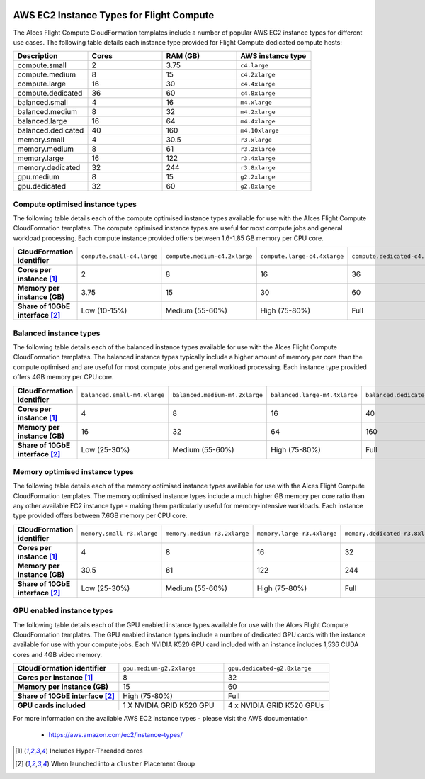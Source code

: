  .. _instance-types:

AWS EC2 Instance Types for Flight Compute
#########################################

The Alces Flight Compute CloudFormation templates include a number of popular AWS EC2 instance types for different use cases. The following table details each instance type provided for Flight Compute dedicated compute hosts: 

.. list-table::
   :header-rows: 1
   :widths: 2 2 2 2

   *  -  Description 
      -  Cores
      -  RAM (GB)
      -  AWS instance type
   *  -  compute.small 
      -  2 
      -  3.75
      -  ``c4.large``
   *  -  compute.medium 
      -  8 
      -  15
      -  ``c4.2xlarge``
   *  -  compute.large 
      -  16 
      -  30
      -  ``c4.4xlarge``
   *  -  compute.dedicated 
      -  36
      -  60
      -  ``c4.8xlarge``
   *  -  balanced.small 
      -  4 
      -  16
      -  ``m4.xlarge``
   *  -  balanced.medium 
      -  8 
      -  32
      -  ``m4.2xlarge``
   *  -  balanced.large 
      -  16 
      -  64
      -  ``m4.4xlarge``
   *  -  balanced.dedicated 
      -  40 
      -  160
      -  ``m4.10xlarge``
   *  -  memory.small 
      -  4
      -  30.5
      -  ``r3.xlarge``
   *  -  memory.medium 
      -  8
      -  61
      -  ``r3.2xlarge``
   *  -  memory.large 
      -  16
      -  122
      -  ``r3.4xlarge``
   *  -  memory.dedicated 
      -  32
      -  244
      -  ``r3.8xlarge``
   *  -  gpu.medium 
      -  8 
      -  15
      -  ``g2.2xlarge``
   *  -  gpu.dedicated 
      -  32 
      -  60
      -  ``g2.8xlarge``

********************************
Compute optimised instance types
********************************

The following table details each of the compute optimised instance types available for use with the Alces Flight Compute CloudFormation templates. The compute optimised instance types are useful for most compute jobs and general workload processing. Each compute instance provided offers between 1.6-1.85 GB memory per CPU core.

.. list-table::
   :stub-columns: 1
   :widths: 20 20 20 20 20

   *  -  CloudFormation identifier
      -  ``compute.small-c4.large``
      -  ``compute.medium-c4.2xlarge``
      -  ``compute.large-c4.4xlarge``
      -  ``compute.dedicated-c4.8xlarge``
   *  -  Cores per instance [1]_ 
      -  2
      -  8
      -  16
      -  36
   *  -  Memory per instance (GB)
      -  3.75
      -  15
      -  30
      -  60
   *  -  Share of 10GbE interface [2]_
      -  Low (10-15%)
      -  Medium (55-60%)
      -  High (75-80%)
      -  Full

***********************
Balanced instance types
***********************

The following table details each of the balanced instance types available for use with the Alces Flight Compute CloudFormation templates. The balanced instance types typically include a higher amount of memory per core than the compute optimised and are useful for most compute jobs and general workload processing. Each instance type provided offers 4GB memory per CPU core.

.. list-table::
   :stub-columns: 1
   :widths: 20 20 20 20 20

   *  -  CloudFormation identifier
      -  ``balanced.small-m4.xlarge``
      -  ``balanced.medium-m4.2xlarge``
      -  ``balanced.large-m4.4xlarge``
      -  ``balanced.dedicated-m4.10xlarge``
   *  -  Cores per instance [1]_ 
      -  4
      -  8
      -  16
      -  40
   *  -  Memory per instance (GB)
      -  16
      -  32
      -  64
      -  160
   *  -  Share of 10GbE interface [2]_
      -  Low (25-30%)
      -  Medium (55-60%)
      -  High (75-80%)
      -  Full

*******************************
Memory optimised instance types
*******************************

The following table details each of the memory optimised instance types available for use with the Alces Flight Compute CloudFormation templates. The memory optimised instance types include a much higher GB memory per core ratio than any other available EC2 instance type - making them particularly useful for memory-intensive workloads. Each instance type provided offers between 7.6GB memory per CPU core. 

.. list-table::
   :stub-columns: 1
   :widths: 20 20 20 20 20

   *  -  CloudFormation identifier
      -  ``memory.small-r3.xlarge``
      -  ``memory.medium-r3.2xlarge``
      -  ``memory.large-r3.4xlarge``
      -  ``memory.dedicated-r3.8xlarge``
   *  -  Cores per instance [1]_ 
      -  4
      -  8
      -  16
      -  32
   *  -  Memory per instance (GB)
      -  30.5
      -  61
      -  122
      -  244
   *  -  Share of 10GbE interface [2]_
      -  Low (25-30%)
      -  Medium (55-60%)
      -  High (75-80%)
      -  Full

**************************
GPU enabled instance types
**************************

The following table details each of the GPU enabled instance types available for use with the Alces Flight Compute CloudFormation templates. The GPU enabled instance types include a number of dedicated GPU cards with the instance available for use with your compute jobs. Each NVIDIA K520 GPU card included with an instance includes 1,536 CUDA cores and 4GB video memory.

.. list-table::
   :stub-columns: 1
   :widths: 20 20 20

   *  -  CloudFormation identifier
      -  ``gpu.medium-g2.2xlarge``
      -  ``gpu.dedicated-g2.8xlarge``
   *  -  Cores per instance [1]_ 
      -  8
      -  32
   *  -  Memory per instance (GB)
      -  15
      -  60
   *  -  Share of 10GbE interface [2]_
      -  High (75-80%)
      -  Full
   *  -  GPU cards included
      -  1 X NVIDIA GRID K520 GPU
      -  4 x NVIDIA GRID K520 GPUs

For more information on the available AWS EC2 instance types - please visit the AWS documentation

    - https://aws.amazon.com/ec2/instance-types/

.. [1] Includes Hyper-Threaded cores
.. [2] When launched into a ``cluster`` Placement Group


